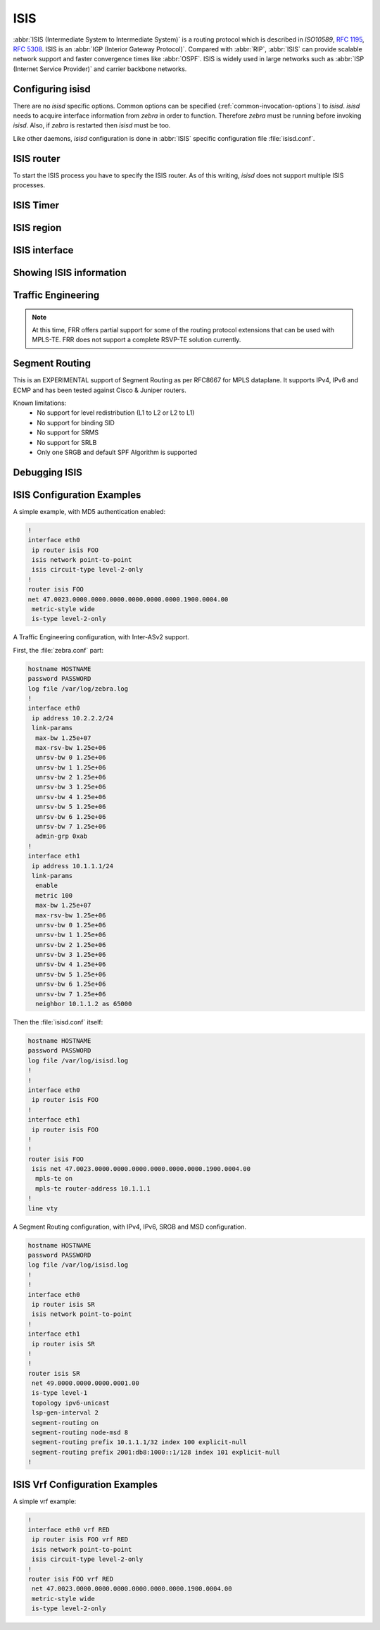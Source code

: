 .. _isis:

****
ISIS
****

:abbr:`ISIS (Intermediate System to Intermediate System)` is a routing protocol
which is described in :t:`ISO10589`, :rfc:`1195`, :rfc:`5308`. ISIS is an
:abbr:`IGP (Interior Gateway Protocol)`. Compared with :abbr:`RIP`,
:abbr:`ISIS` can provide scalable network support and faster convergence times
like :abbr:`OSPF`. ISIS is widely used in large networks such as :abbr:`ISP
(Internet Service Provider)` and carrier backbone networks.

.. _configuring-isisd:

Configuring isisd
=================

There are no *isisd* specific options. Common options can be specified
(:ref:`common-invocation-options`) to *isisd*. *isisd* needs to acquire
interface information from *zebra* in order to function. Therefore *zebra* must
be running before invoking *isisd*. Also, if *zebra* is restarted then *isisd*
must be too.

Like other daemons, *isisd* configuration is done in :abbr:`ISIS` specific
configuration file :file:`isisd.conf`.

.. _isis-router:

ISIS router
===========

To start the ISIS process you have to specify the ISIS router. As of this
writing, *isisd* does not support multiple ISIS processes.

.. index:: router isis WORD [vrf NAME]
.. clicmd:: [no] router isis WORD [vrf NAME]

   Enable or disable the ISIS process by specifying the ISIS domain with
   'WORD'.  *isisd* does not yet support multiple ISIS processes but you must
   specify the name of ISIS process. The ISIS process name 'WORD' is then used
   for interface (see command :clicmd:`ip router isis WORD`).

.. index:: net XX.XXXX. ... .XXX.XX
.. clicmd:: net XX.XXXX. ... .XXX.XX

.. index:: net XX.XXXX. ... .XXX.XX
.. clicmd:: no net XX.XXXX. ... .XXX.XX

   Set/Unset network entity title (NET) provided in ISO format.

.. index:: hostname dynamic
.. clicmd:: hostname dynamic

.. index:: hostname dynamic
.. clicmd:: no hostname dynamic

   Enable support for dynamic hostname.

.. index:: area-password [clear | md5] <password>
.. clicmd:: area-password [clear | md5] <password>

.. index:: domain-password [clear | md5] <password>
.. clicmd:: domain-password [clear | md5] <password>

.. index:: area-password
.. clicmd:: no area-password

.. index:: domain-password
.. clicmd:: no domain-password

   Configure the authentication password for an area, respectively a domain, as
   clear text or md5 one.

.. index:: log-adjacency-changes
.. clicmd:: log-adjacency-changes

.. index:: log-adjacency-changes
.. clicmd:: no log-adjacency-changes

   Log changes in adjacency state.

.. index:: metric-style [narrow | transition | wide]
.. clicmd:: metric-style [narrow | transition | wide]

.. index:: metric-style
.. clicmd:: no metric-style

   Set old-style (ISO 10589) or new-style packet formats:

   - narrow
     Use old style of TLVs with narrow metric
   - transition
     Send and accept both styles of TLVs during transition
   - wide
     Use new style of TLVs to carry wider metric

.. index:: set-overload-bit
.. clicmd:: set-overload-bit

.. index:: set-overload-bit
.. clicmd:: no set-overload-bit

   Set overload bit to avoid any transit traffic.

.. index:: purge-originator
.. clicmd:: purge-originator

.. index:: purge-originator
.. clicmd:: no purge-originator

   Enable or disable :rfc:`6232` purge originator identification.

.. index:: lsp-mtu (128-4352)
.. clicmd:: [no] lsp-mtu (128-4352)

   Configure the maximum size of generated LSPs, in bytes.


.. _isis-timer:

ISIS Timer
==========

.. index:: lsp-gen-interval (1-120)
.. clicmd:: lsp-gen-interval (1-120)

.. index:: lsp-gen-interval [level-1 | level-2] (1-120)
.. clicmd:: lsp-gen-interval [level-1 | level-2] (1-120)

.. index:: lsp-gen-interval
.. clicmd:: no lsp-gen-interval

.. index:: lsp-gen-interval [level-1 | level-2]
.. clicmd:: no lsp-gen-interval [level-1 | level-2]

   Set minimum interval in seconds between regenerating same LSP,
   globally, for an area (level-1) or a domain (level-2).

.. index:: lsp-refresh-interval [level-1 | level-2] (1-65235)
.. clicmd:: lsp-refresh-interval [level-1 | level-2] (1-65235)

.. index:: lsp-refresh-interval [level-1 | level-2]
.. clicmd:: no lsp-refresh-interval [level-1 | level-2]

   Set LSP refresh interval in seconds, globally, for an area (level-1) or a
   domain (level-2).

.. index:: max-lsp-lifetime (360-65535)
.. clicmd:: max-lsp-lifetime (360-65535)

.. index:: max-lsp-lifetime [level-1 | level-2] (360-65535)
.. clicmd:: max-lsp-lifetime [level-1 | level-2] (360-65535)

.. index:: max-lsp-lifetime
.. clicmd:: no max-lsp-lifetime

.. index:: max-lsp-lifetime [level-1 | level-2]
.. clicmd:: no max-lsp-lifetime [level-1 | level-2]

   Set LSP maximum LSP lifetime in seconds, globally, for an area (level-1) or
   a domain (level-2).

.. index:: spf-interval (1-120)
.. clicmd:: spf-interval (1-120)

.. index:: spf-interval [level-1 | level-2] (1-120)
.. clicmd:: spf-interval [level-1 | level-2] (1-120)

.. index:: spf-interval
.. clicmd:: no spf-interval

.. index:: spf-interval [level-1 | level-2]
.. clicmd:: no spf-interval [level-1 | level-2]

   Set minimum interval between consecutive SPF calculations in seconds.

.. _isis-region:

ISIS region
===========

.. index:: is-type [level-1 | level-1-2 | level-2-only]
.. clicmd:: is-type [level-1 | level-1-2 | level-2-only]

.. index:: is-type
.. clicmd:: no is-type

   Define the ISIS router behavior:

   - level-1
     Act as a station router only
   - level-1-2
     Act as both a station router and an area router
   - level-2-only
     Act as an area router only

.. _isis-interface:

ISIS interface
==============

.. _ip-router-isis-word:

.. index:: ip router isis WORD [vrf NAME]
.. index:: ipv6 router isis WORD [vrf NAME]
.. clicmd:: [no] <ip|ipv6> router isis WORD [vrf NAME]

   Activate ISIS adjacency on this interface. Note that the name of ISIS
   instance must be the same as the one used to configure the ISIS process (see
   command :clicmd:`router isis WORD`). To enable IPv4, issue ``ip router isis
   WORD``; to enable IPv6, issue ``ipv6 router isis WORD``.

.. index:: isis circuit-type [level-1 | level-1-2 | level-2]
.. clicmd:: isis circuit-type [level-1 | level-1-2 | level-2]

.. index:: isis circuit-type
.. clicmd:: no isis circuit-type

   Configure circuit type for interface:

   - level-1
     Level-1 only adjacencies are formed
   - level-1-2
     Level-1-2 adjacencies are formed
   - level-2-only
     Level-2 only adjacencies are formed

.. index:: isis csnp-interval (1-600)
.. clicmd:: isis csnp-interval (1-600)

.. index:: isis csnp-interval (1-600) [level-1 | level-2]
.. clicmd:: isis csnp-interval (1-600) [level-1 | level-2]

.. index:: isis csnp-interval
.. clicmd:: no isis csnp-interval

.. index:: isis csnp-interval [level-1 | level-2]
.. clicmd:: no isis csnp-interval [level-1 | level-2]

   Set CSNP interval in seconds globally, for an area (level-1) or a domain
   (level-2).

.. index:: isis hello padding
.. clicmd:: isis hello padding

   Add padding to IS-IS hello packets.

.. index:: isis hello-interval (1-600)
.. clicmd:: isis hello-interval (1-600)

.. index:: isis hello-interval (1-600) [level-1 | level-2]
.. clicmd:: isis hello-interval (1-600) [level-1 | level-2]

.. index:: isis hello-interval
.. clicmd:: no isis hello-interval

.. index:: isis hello-interval [level-1 | level-2]
.. clicmd:: no isis hello-interval [level-1 | level-2]

   Set Hello interval in seconds globally, for an area (level-1) or a domain
   (level-2).

.. index:: isis hello-multiplier (2-100)
.. clicmd:: isis hello-multiplier (2-100)

.. index:: isis hello-multiplier (2-100) [level-1 | level-2]
.. clicmd:: isis hello-multiplier (2-100) [level-1 | level-2]

.. index:: isis hello-multiplier
.. clicmd:: no isis hello-multiplier

.. index:: isis hello-multiplier [level-1 | level-2]
.. clicmd:: no isis hello-multiplier [level-1 | level-2]

   Set multiplier for Hello holding time globally, for an area (level-1) or a
   domain (level-2).

.. index:: isis metric [(0-255) | (0-16777215)]
.. clicmd:: isis metric [(0-255) | (0-16777215)]

.. index:: isis metric [(0-255) | (0-16777215)] [level-1 | level-2]
.. clicmd:: isis metric [(0-255) | (0-16777215)] [level-1 | level-2]

.. index:: isis metric
.. clicmd:: no isis metric

.. index:: isis metric [level-1 | level-2]
.. clicmd:: no isis metric [level-1 | level-2]

   Set default metric value globally, for an area (level-1) or a domain
   (level-2).  Max value depend if metric support narrow or wide value (see
   command :clicmd:`metric-style [narrow | transition | wide]`).

.. index:: isis network point-to-point
.. clicmd:: isis network point-to-point

.. index:: isis network point-to-point
.. clicmd:: no isis network point-to-point

   Set network type to 'Point-to-Point' (broadcast by default).

.. index:: isis passive
.. clicmd:: isis passive

.. index:: isis passive
.. clicmd:: no isis passive

   Configure the passive mode for this interface.

.. index:: isis password [clear | md5] <password>
.. clicmd:: isis password [clear | md5] <password>

.. index:: isis password
.. clicmd:: no isis password

   Configure the authentication password (clear or encoded text) for the
   interface.

.. index:: isis priority (0-127)
.. clicmd:: isis priority (0-127)

.. index:: isis priority (0-127) [level-1 | level-2]
.. clicmd:: isis priority (0-127) [level-1 | level-2]

.. index:: isis priority
.. clicmd:: no isis priority

.. index:: isis priority [level-1 | level-2]
.. clicmd:: no isis priority [level-1 | level-2]

   Set priority for Designated Router election, globally, for the area
   (level-1) or the domain (level-2).

.. index:: isis psnp-interval (1-120)
.. clicmd:: isis psnp-interval (1-120)

.. index:: isis psnp-interval (1-120) [level-1 | level-2]
.. clicmd:: isis psnp-interval (1-120) [level-1 | level-2]

.. index:: isis psnp-interval
.. clicmd:: no isis psnp-interval

.. index:: isis psnp-interval [level-1 | level-2]
.. clicmd:: no isis psnp-interval [level-1 | level-2]

   Set PSNP interval in seconds globally, for an area (level-1) or a domain
   (level-2).

.. index:: isis three-way-handshake
.. clicmd:: isis three-way-handshake

.. index:: isis three-way-handshake
.. clicmd:: no isis three-way-handshake

   Enable or disable :rfc:`5303` Three-Way Handshake for P2P adjacencies.
   Three-Way Handshake is enabled by default.

.. index:: isis fast-reroute ti-lfa [level-1|level-2] [node-protection]
.. clicmd:: [no] isis fast-reroute ti-lfa [level-1|level-2] [node-protection]

   Enable per-prefix TI-LFA fast reroute link or node protection.

.. _showing-isis-information:

Showing ISIS information
========================

.. index:: show isis summary
.. clicmd:: show isis summary

   Show summary information about ISIS.

.. index:: show isis hostname
.. clicmd:: show isis hostname

   Show information about ISIS node.

.. index:: show isis interface
.. clicmd:: show isis interface

.. index:: show isis interface detail
.. clicmd:: show isis interface detail

.. index:: show isis interface <interface name>
.. clicmd:: show isis interface <interface name>

   Show state and configuration of ISIS specified interface, or all interfaces
   if no interface is given with or without details.

.. index:: show isis neighbor
.. clicmd:: show isis neighbor

.. index:: show isis neighbor <System Id>
.. clicmd:: show isis neighbor <System Id>

.. index:: show isis neighbor detail
.. clicmd:: show isis neighbor detail

   Show state and information of ISIS specified neighbor, or all neighbors if
   no system id is given with or without details.

.. index:: show isis database
.. clicmd:: show isis database

.. index:: show isis database [detail]
.. clicmd:: show isis database [detail]

.. index:: show isis database <LSP id> [detail]
.. clicmd:: show isis database <LSP id> [detail]

.. index:: show isis database detail <LSP id>
.. clicmd:: show isis database detail <LSP id>

   Show the ISIS database globally, for a specific LSP id without or with
   details.

.. index:: show isis topology
.. clicmd:: show isis topology

.. index:: show isis topology [level-1|level-2]
.. clicmd:: show isis topology [level-1|level-2]

   Show topology IS-IS paths to Intermediate Systems, globally, in area
   (level-1) or domain (level-2).

.. index:: show isis route [level-1|level-2] [prefix-sid|backup]
.. clicmd:: show isis route [level-1|level-2] [prefix-sid|backup]

   Show the ISIS routing table, as determined by the most recent SPF
   calculation.

.. _isis-traffic-engineering:

Traffic Engineering
===================

.. note::

   At this time, FRR offers partial support for some of the routing
   protocol extensions that can be used with MPLS-TE. FRR does not
   support a complete RSVP-TE solution currently.

.. index:: mpls-te on
.. clicmd:: mpls-te on

.. index:: mpls-te
.. clicmd:: no mpls-te

   Enable Traffic Engineering LSP flooding.

.. index:: mpls-te router-address <A.B.C.D>
.. clicmd:: mpls-te router-address <A.B.C.D>

.. index:: mpls-te router-address
.. clicmd:: no mpls-te router-address

   Configure stable IP address for MPLS-TE.

.. index:: show isis mpls-te interface
.. clicmd:: show isis mpls-te interface

.. index:: show isis mpls-te interface INTERFACE
.. clicmd:: show isis mpls-te interface INTERFACE

   Show MPLS Traffic Engineering parameters for all or specified interface.

.. index:: show isis mpls-te router
.. clicmd:: show isis mpls-te router

   Show Traffic Engineering router parameters.

.. seealso::

   :ref:`ospf-traffic-engineering`

.. _debugging-isis:

Segment Routing
===============

This is an EXPERIMENTAL support of Segment Routing as per RFC8667
for MPLS dataplane. It supports IPv4, IPv6 and ECMP and has been
tested against Cisco & Juniper routers.

Known limitations:
 - No support for level redistribution (L1 to L2 or L2 to L1)
 - No support for binding SID
 - No support for SRMS
 - No support for SRLB
 - Only one SRGB and default SPF Algorithm is supported

.. index:: segment-routing on
.. clicmd:: [no] segment-routing on

   Enable Segment Routing.

.. index:: segment-routing global-block (0-1048575) (0-1048575)
.. clicmd:: [no] segment-routing global-block (0-1048575) (0-1048575)

   Set the Segment Routing Global Block i.e. the label range used by MPLS
   to store label in the MPLS FIB for Prefix SID. Note that the block size
   may not exceed 65535.

.. index:: segment-routing local-block (0-1048575) (0-1048575)
.. clicmd:: [no] segment-routing local-block (0-1048575) (0-1048575)

   Set the Segment Routing Local Block i.e. the label range used by MPLS
   to store label in the MPLS FIB for Adjacency SID. Note that the block size
   may not exceed 65535.

.. index:: segment-routing node-msd (1-16)
.. clicmd:: [no] segment-routing node-msd (1-16)

   Set the Maximum Stack Depth supported by the router. The value depend of the
   MPLS dataplane. E.g. for Linux kernel, since version 4.13 the maximum value
   is 32.

.. index:: segment-routing prefix <A.B.C.D/M|X:X::X:X/M> <absolute (16-1048575)|index (0-65535)> [no-php-flag|explicit-null] [n-flag-clear]
.. clicmd:: [no] segment-routing prefix <A.B.C.D/M|X:X::X:X/M> <absolute (16-1048575)|index (0-65535) [no-php-flag|explicit-null] [n-flag-clear]

   Set the Segment Routing index or absolute label value for the specified
   prefix. The 'no-php-flag' means NO Penultimate Hop Popping that allows SR
   node to request to its neighbor to not pop the label. The 'explicit-null'
   flag allows SR node to request to its neighbor to send IP packet with the
   EXPLICIT-NULL label. The 'n-flag-clear' option can be used to explicitly
   clear the Node flag that is set by default for Prefix-SIDs associated to
   loopback addresses. This option is necessary to configure Anycast-SIDs.

.. index:: show isis segment-routing prefix-sids
.. clicmd:: show isis segment-routing prefix-sids

   Show detailed information about all learned Segment Routing Prefix-SIDs.

.. index:: show isis segment-routing nodes
.. clicmd:: show isis segment-routing nodes

   Show detailed information about all learned Segment Routing Nodes.

Debugging ISIS
==============

.. index:: debug isis adj-packets
.. clicmd:: debug isis adj-packets

.. index:: debug isis adj-packets
.. clicmd:: no debug isis adj-packets

   IS-IS Adjacency related packets.

.. index:: debug isis checksum-errors
.. clicmd:: debug isis checksum-errors

.. index:: debug isis checksum-errors
.. clicmd:: no debug isis checksum-errors

   IS-IS LSP checksum errors.

.. index:: debug isis events
.. clicmd:: debug isis events

.. index:: debug isis events
.. clicmd:: no debug isis events

   IS-IS Events.

.. index:: debug isis local-updates
.. clicmd:: debug isis local-updates

.. index:: debug isis local-updates
.. clicmd:: no debug isis local-updates

   IS-IS local update packets.

.. index:: debug isis packet-dump
.. clicmd:: debug isis packet-dump

.. index:: debug isis packet-dump
.. clicmd:: no debug isis packet-dump

   IS-IS packet dump.

.. index:: debug isis protocol-errors
.. clicmd:: debug isis protocol-errors

.. index:: debug isis protocol-errors
.. clicmd:: no debug isis protocol-errors

   IS-IS LSP protocol errors.

.. index:: debug isis route-events
.. clicmd:: debug isis route-events

.. index:: debug isis route-events
.. clicmd:: no debug isis route-events

   IS-IS Route related events.

.. index:: debug isis snp-packets
.. clicmd:: debug isis snp-packets

.. index:: debug isis snp-packets
.. clicmd:: no debug isis snp-packets

   IS-IS CSNP/PSNP packets.

.. index:: debug isis spf-events
.. clicmd:: debug isis spf-events

.. index:: debug isis spf-statistics
.. clicmd:: debug isis spf-statistics

.. index:: debug isis spf-triggers
.. clicmd:: debug isis spf-triggers

.. index:: debug isis spf-events
.. clicmd:: no debug isis spf-events

.. index:: debug isis spf-statistics
.. clicmd:: no debug isis spf-statistics

.. index:: debug isis spf-triggers
.. clicmd:: no debug isis spf-triggers

   IS-IS Shortest Path First Events, Timing and Statistic Data and triggering
   events.

.. index:: debug isis update-packets
.. clicmd:: debug isis update-packets

.. index:: debug isis update-packets
.. clicmd:: no debug isis update-packets

   Update related packets.

.. index:: debug isis sr-events
.. clicmd:: debug isis sr-events

.. index:: debug isis sr-events
.. clicmd:: no debug isis sr-events

   IS-IS Segment Routing events.

.. index:: debug isis lfa
.. clicmd:: debug isis lfa

.. index:: debug isis lfa
.. clicmd:: no debug isis lfa

   IS-IS LFA events.

.. index:: show debugging isis
.. clicmd:: show debugging isis

   Print which ISIS debug level is activate.

ISIS Configuration Examples
===========================

A simple example, with MD5 authentication enabled:

.. code-block:: frr

   !
   interface eth0
    ip router isis FOO
    isis network point-to-point
    isis circuit-type level-2-only
   !
   router isis FOO
   net 47.0023.0000.0000.0000.0000.0000.0000.1900.0004.00
    metric-style wide
    is-type level-2-only


A Traffic Engineering configuration, with Inter-ASv2 support.

First, the :file:`zebra.conf` part:

.. code-block:: frr

   hostname HOSTNAME
   password PASSWORD
   log file /var/log/zebra.log
   !
   interface eth0
    ip address 10.2.2.2/24
    link-params
     max-bw 1.25e+07
     max-rsv-bw 1.25e+06
     unrsv-bw 0 1.25e+06
     unrsv-bw 1 1.25e+06
     unrsv-bw 2 1.25e+06
     unrsv-bw 3 1.25e+06
     unrsv-bw 4 1.25e+06
     unrsv-bw 5 1.25e+06
     unrsv-bw 6 1.25e+06
     unrsv-bw 7 1.25e+06
     admin-grp 0xab
   !
   interface eth1
    ip address 10.1.1.1/24
    link-params
     enable
     metric 100
     max-bw 1.25e+07
     max-rsv-bw 1.25e+06
     unrsv-bw 0 1.25e+06
     unrsv-bw 1 1.25e+06
     unrsv-bw 2 1.25e+06
     unrsv-bw 3 1.25e+06
     unrsv-bw 4 1.25e+06
     unrsv-bw 5 1.25e+06
     unrsv-bw 6 1.25e+06
     unrsv-bw 7 1.25e+06
     neighbor 10.1.1.2 as 65000


Then the :file:`isisd.conf` itself:

.. code-block:: frr

   hostname HOSTNAME
   password PASSWORD
   log file /var/log/isisd.log
   !
   !
   interface eth0
    ip router isis FOO
   !
   interface eth1
    ip router isis FOO
   !
   !
   router isis FOO
    isis net 47.0023.0000.0000.0000.0000.0000.0000.1900.0004.00
     mpls-te on
     mpls-te router-address 10.1.1.1
   !
   line vty

A Segment Routing configuration, with IPv4, IPv6, SRGB and MSD configuration.

.. code-block:: frr

   hostname HOSTNAME
   password PASSWORD
   log file /var/log/isisd.log
   !
   !
   interface eth0
    ip router isis SR
    isis network point-to-point
   !
   interface eth1
    ip router isis SR
   !
   !
   router isis SR
    net 49.0000.0000.0000.0001.00
    is-type level-1
    topology ipv6-unicast
    lsp-gen-interval 2
    segment-routing on
    segment-routing node-msd 8
    segment-routing prefix 10.1.1.1/32 index 100 explicit-null
    segment-routing prefix 2001:db8:1000::1/128 index 101 explicit-null
   !

ISIS Vrf Configuration Examples
===============================

A simple vrf example:

.. code-block:: frr

   !
   interface eth0 vrf RED
    ip router isis FOO vrf RED
    isis network point-to-point
    isis circuit-type level-2-only
   !
   router isis FOO vrf RED
    net 47.0023.0000.0000.0000.0000.0000.0000.1900.0004.00
    metric-style wide
    is-type level-2-only


